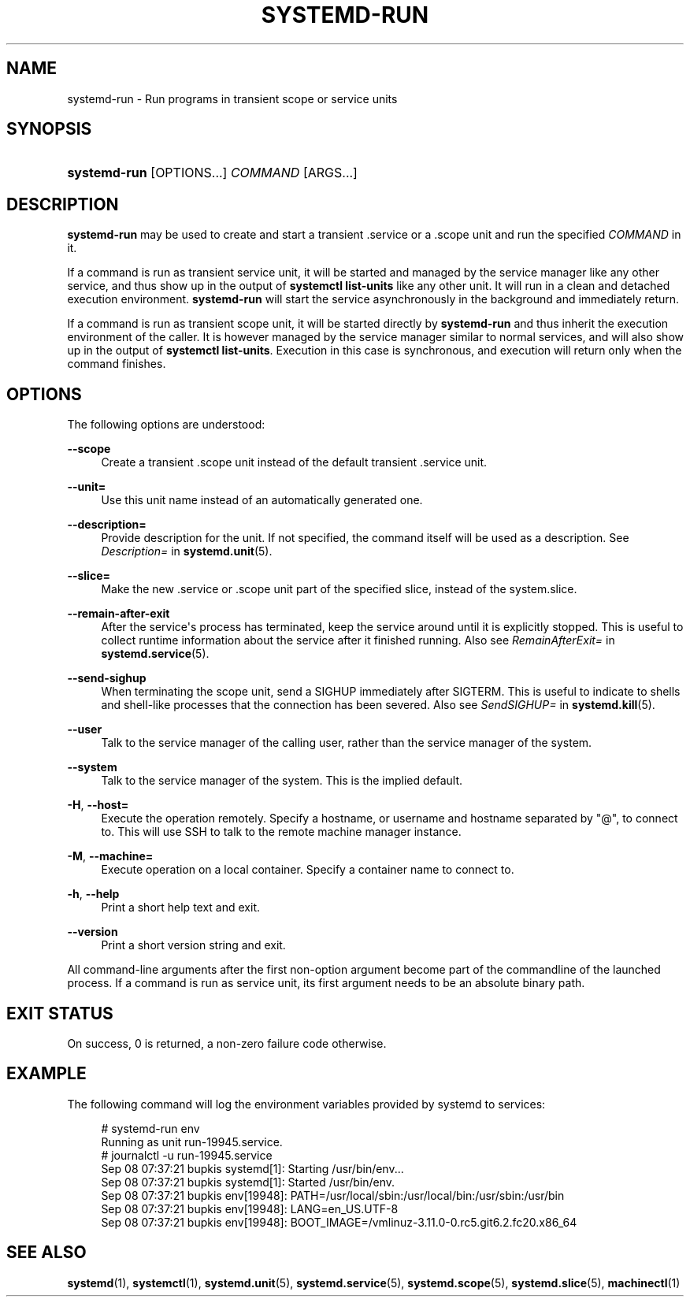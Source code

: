 '\" t
.TH "SYSTEMD\-RUN" "1" "" "systemd 209" "systemd-run"
.\" -----------------------------------------------------------------
.\" * Define some portability stuff
.\" -----------------------------------------------------------------
.\" ~~~~~~~~~~~~~~~~~~~~~~~~~~~~~~~~~~~~~~~~~~~~~~~~~~~~~~~~~~~~~~~~~
.\" http://bugs.debian.org/507673
.\" http://lists.gnu.org/archive/html/groff/2009-02/msg00013.html
.\" ~~~~~~~~~~~~~~~~~~~~~~~~~~~~~~~~~~~~~~~~~~~~~~~~~~~~~~~~~~~~~~~~~
.ie \n(.g .ds Aq \(aq
.el       .ds Aq '
.\" -----------------------------------------------------------------
.\" * set default formatting
.\" -----------------------------------------------------------------
.\" disable hyphenation
.nh
.\" disable justification (adjust text to left margin only)
.ad l
.\" -----------------------------------------------------------------
.\" * MAIN CONTENT STARTS HERE *
.\" -----------------------------------------------------------------
.SH "NAME"
systemd-run \- Run programs in transient scope or service units
.SH "SYNOPSIS"
.HP \w'\fBsystemd\-run\fR\ 'u
\fBsystemd\-run\fR [OPTIONS...] \fICOMMAND\fR\ [ARGS...] 
.SH "DESCRIPTION"
.PP
\fBsystemd\-run\fR
may be used to create and start a transient
\&.service
or a
\&.scope
unit and run the specified
\fICOMMAND\fR
in it\&.
.PP
If a command is run as transient service unit, it will be started and managed by the service manager like any other service, and thus show up in the output of
\fBsystemctl list\-units\fR
like any other unit\&. It will run in a clean and detached execution environment\&.
\fBsystemd\-run\fR
will start the service asynchronously in the background and immediately return\&.
.PP
If a command is run as transient scope unit, it will be started directly by
\fBsystemd\-run\fR
and thus inherit the execution environment of the caller\&. It is however managed by the service manager similar to normal services, and will also show up in the output of
\fBsystemctl list\-units\fR\&. Execution in this case is synchronous, and execution will return only when the command finishes\&.
.SH "OPTIONS"
.PP
The following options are understood:
.PP
\fB\-\-scope\fR
.RS 4
Create a transient
\&.scope
unit instead of the default transient
\&.service
unit\&.
.RE
.PP
\fB\-\-unit=\fR
.RS 4
Use this unit name instead of an automatically generated one\&.
.RE
.PP
\fB\-\-description=\fR
.RS 4
Provide description for the unit\&. If not specified, the command itself will be used as a description\&. See
\fIDescription=\fR
in
\fBsystemd.unit\fR(5)\&.
.RE
.PP
\fB\-\-slice=\fR
.RS 4
Make the new
\&.service
or
\&.scope
unit part of the specified slice, instead of the
system\&.slice\&.
.RE
.PP
\fB\-\-remain\-after\-exit\fR
.RS 4
After the service\*(Aqs process has terminated, keep the service around until it is explicitly stopped\&. This is useful to collect runtime information about the service after it finished running\&. Also see
\fIRemainAfterExit=\fR
in
\fBsystemd.service\fR(5)\&.
.RE
.PP
\fB\-\-send\-sighup\fR
.RS 4
When terminating the scope unit, send a SIGHUP immediately after SIGTERM\&. This is useful to indicate to shells and shell\-like processes that the connection has been severed\&. Also see
\fISendSIGHUP=\fR
in
\fBsystemd.kill\fR(5)\&.
.RE
.PP
\fB\-\-user\fR
.RS 4
Talk to the service manager of the calling user, rather than the service manager of the system\&.
.RE
.PP
\fB\-\-system\fR
.RS 4
Talk to the service manager of the system\&. This is the implied default\&.
.RE
.PP
\fB\-H\fR, \fB\-\-host=\fR
.RS 4
Execute the operation remotely\&. Specify a hostname, or username and hostname separated by
"@", to connect to\&. This will use SSH to talk to the remote machine manager instance\&.
.RE
.PP
\fB\-M\fR, \fB\-\-machine=\fR
.RS 4
Execute operation on a local container\&. Specify a container name to connect to\&.
.RE
.PP
\fB\-h\fR, \fB\-\-help\fR
.RS 4
Print a short help text and exit\&.
.RE
.PP
\fB\-\-version\fR
.RS 4
Print a short version string and exit\&.
.RE
.PP
All command\-line arguments after the first non\-option argument become part of the commandline of the launched process\&. If a command is run as service unit, its first argument needs to be an absolute binary path\&.
.SH "EXIT STATUS"
.PP
On success, 0 is returned, a non\-zero failure code otherwise\&.
.SH "EXAMPLE"
.PP
The following command will log the environment variables provided by systemd to services:
.sp
.if n \{\
.RS 4
.\}
.nf
# systemd\-run env
Running as unit run\-19945\&.service\&.
# journalctl \-u run\-19945\&.service
Sep 08 07:37:21 bupkis systemd[1]: Starting /usr/bin/env\&.\&.\&.
Sep 08 07:37:21 bupkis systemd[1]: Started /usr/bin/env\&.
Sep 08 07:37:21 bupkis env[19948]: PATH=/usr/local/sbin:/usr/local/bin:/usr/sbin:/usr/bin
Sep 08 07:37:21 bupkis env[19948]: LANG=en_US\&.UTF\-8
Sep 08 07:37:21 bupkis env[19948]: BOOT_IMAGE=/vmlinuz\-3\&.11\&.0\-0\&.rc5\&.git6\&.2\&.fc20\&.x86_64
.fi
.if n \{\
.RE
.\}
.SH "SEE ALSO"
.PP
\fBsystemd\fR(1),
\fBsystemctl\fR(1),
\fBsystemd.unit\fR(5),
\fBsystemd.service\fR(5),
\fBsystemd.scope\fR(5),
\fBsystemd.slice\fR(5),
\fBmachinectl\fR(1)

